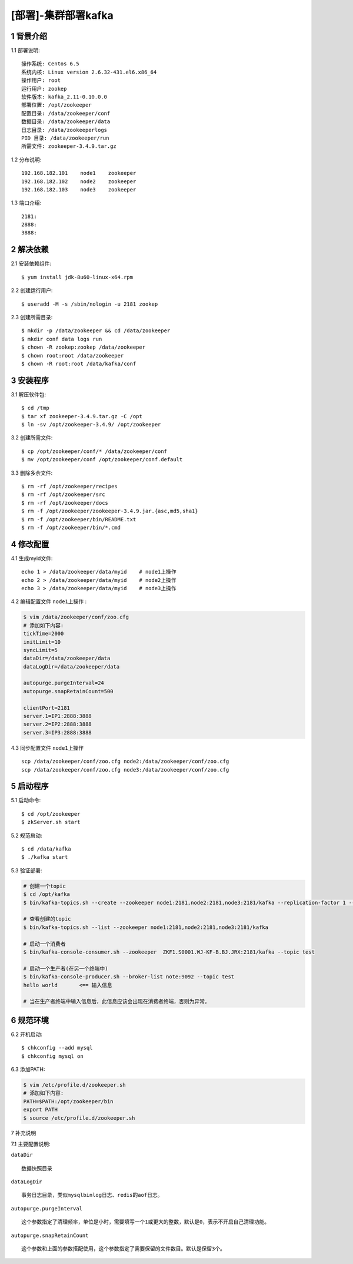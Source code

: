 ====================
[部署]-集群部署kafka
====================

1 背景介绍
----------

1.1 部署说明::
    
    操作系统: Centos 6.5
    系统内核: Linux version 2.6.32-431.el6.x86_64
    操作用户: root
    运行用户: zookep
    软件版本: kafka_2.11-0.10.0.0
    部署位置: /opt/zookeeper
    配置目录: /data/zookeeper/conf
    数据目录: /data/zookeeper/data
    日志目录: /data/zookeeperlogs
    PID 目录: /data/zookeeper/run
    所需文件: zookeeper-3.4.9.tar.gz
    
1.2 分布说明::

    192.168.182.101    node1    zookeeper
    192.168.182.102    node2    zookeeper
    192.168.182.103    node3    zookeeper

1.3 端口介绍::

    2181:
    2888:
    3888:

..
   1.2 相关地址::
    下载地址
    ---
    智能安装: 
   1.3 关键命令::
    mysql mysqldump

2 解决依赖
----------

2.1 安装依赖组件::

    $ yum install jdk-8u60-linux-x64.rpm

2.2 创建运行用户::

    $ useradd -M -s /sbin/nologin -u 2181 zookep

2.3 创建所需目录::

    $ mkdir -p /data/zookeeper && cd /data/zookeeper
    $ mkdir conf data logs run
    $ chown -R zookep:zookep /data/zookeeper
    $ chown root:root /data/zookeeper
    $ chown -R root:root /data/kafka/conf

3 安装程序
----------

3.1 解压软件包::

    $ cd /tmp
    $ tar xf zookeeper-3.4.9.tar.gz -C /opt
    $ ln -sv /opt/zookeeper-3.4.9/ /opt/zookeeper

3.2 创建所需文件::

    $ cp /opt/zookeeper/conf/* /data/zookeeper/conf
    $ mv /opt/zookeeper/conf /opt/zookeeper/conf.default

3.3 删除多余文件::
    
    $ rm -rf /opt/zookeeper/recipes
    $ rm -rf /opt/zookeeper/src
    $ rm -rf /opt/zookeeper/docs
    $ rm -f /opt/zookeeper/zookeeper-3.4.9.jar.{asc,md5,sha1}
    $ rm -f /opt/zookeeper/bin/README.txt
    $ rm -f /opt/zookeeper/bin/*.cmd

4 修改配置
----------

4.1 生成myid文件::

    echo 1 > /data/zookeeper/data/myid    # node1上操作
    echo 2 > /data/zookeeper/data/myid    # node2上操作
    echo 3 > /data/zookeeper/data/myid    # node3上操作

4.2 编辑配置文件 ``node1上操作`` :

.. code-block:: bash

    $ vim /data/zookeeper/conf/zoo.cfg
    # 添加如下内容:
    tickTime=2000
    initLimit=10
    syncLimit=5
    dataDir=/data/zookeeper/data 
    dataLogDir=/data/zookeeper/data

    autopurge.purgeInterval=24
    autopurge.snapRetainCount=500

    clientPort=2181
    server.1=IP1:2888:3888
    server.2=IP2:2888:3888
    server.3=IP3:2888:3888

4.3 同步配置文件 ``node1上操作`` ::

    scp /data/zookeeper/conf/zoo.cfg node2:/data/zookeeper/conf/zoo.cfg
    scp /data/zookeeper/conf/zoo.cfg node3:/data/zookeeper/conf/zoo.cfg


5 启动程序
----------

5.1 启动命令::
    
    $ cd /opt/zookeeper
    $ zkServer.sh start

5.2 规范启动::

    $ cd /data/kafka
    $ ./kafka start

5.3 验证部署:

.. code-block:: bash

    # 创建一个topic
    $ cd /opt/kafka
    $ bin/kafka-topics.sh --create --zookeeper node1:2181,node2:2181,node3:2181/kafka --replication-factor 1 --partitions 1 --topic  test
    
    # 查看创建的topic
    $ bin/kafka-topics.sh --list --zookeeper node1:2181,node2:2181,node3:2181/kafka

    # 启动一个消费者
    $ bin/kafka-console-consumer.sh --zookeeper  ZKF1.S0001.WJ-KF-B.BJ.JRX:2181/kafka --topic test 

    # 启动一个生产者(在另一个终端中)
    $ bin/kafka-console-producer.sh --broker-list note:9092 --topic test
    hello world       <== 输入信息
    
    # 当在生产者终端中输入信息后，此信息应该会出现在消费者终端，否则为异常。


6 规范环境
----------

6.2 开机启动::

    $ chkconfig --add mysql
    $ chkconfig mysql on

6.3 添加PATH:

.. code-block:: bash

    $ vim /etc/profile.d/zookeeper.sh
    # 添加如下内容:
    PATH=$PATH:/opt/zookeeper/bin
    export PATH
    $ source /etc/profile.d/zookeeper.sh

7 补充说明

7.1 主要配置说明:

``dataDir`` ::

    数据快照目录

``dataLogDir`` ::

    事务日志目录，类似mysqlbinlog日志、redis的aof日志。

``autopurge.purgeInterval`` ::

    这个参数指定了清理频率，单位是小时，需要填写一个1或更大的整数，默认是0，表示不开启自己清理功能。

``autopurge.snapRetainCount`` ::

    这个参数和上面的参数搭配使用，这个参数指定了需要保留的文件数目。默认是保留3个。
